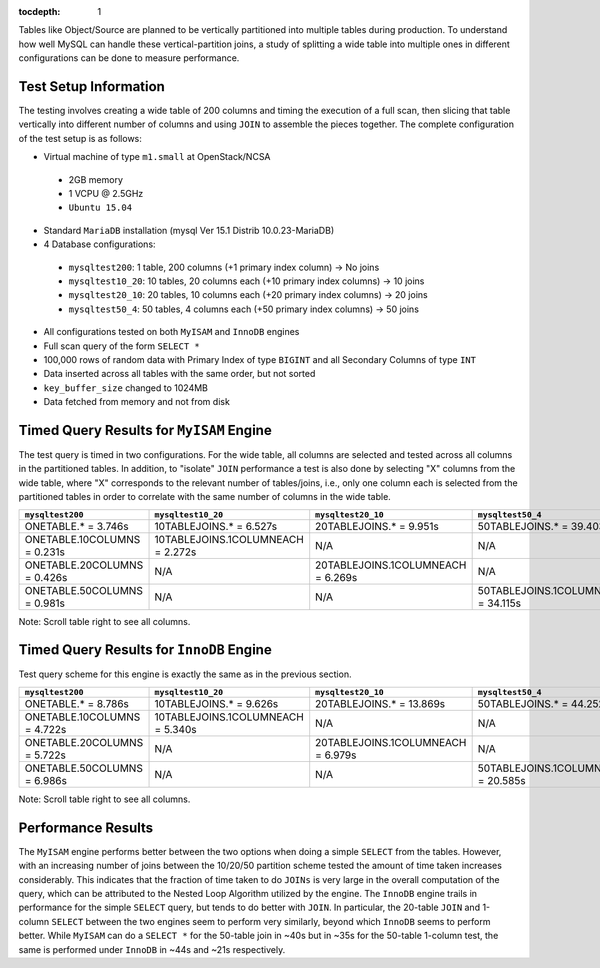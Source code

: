 ..
  Content of technical report.

  See http://docs.lsst.codes/en/latest/development/docs/rst_styleguide.html
  for a guide to reStructuredText writing.

  Do not put the title, authors or other metadata in this document;
  those are automatically added.

  Use the following syntax for sections:

  Sections
  ========

  and

  Subsections
  -----------

  and

  Subsubsections
  ^^^^^^^^^^^^^^

  To add images, add the image file (png, svg or jpeg preferred) to the
  _static/ directory. The reST syntax for adding the image is

  .. figure:: /_static/filename.ext
     :name: fig-label
     :target: http://target.link/url

     Caption text.

   Run: ``make html`` and ``open _build/html/index.html`` to preview your work.
   See the README at https://github.com/lsst-sqre/lsst-report-bootstrap or
   this repo's README for more info.

   Feel free to delete this instructional comment.

:tocdepth: 1

Tables like Object/Source are planned to be vertically partitioned into multiple tables during production. To understand how well MySQL can handle these vertical-partition joins, a study of splitting a wide table into multiple ones in different configurations can be done to measure performance.

Test Setup Information
======================

The testing involves creating a wide table of 200 columns and timing the execution of a full scan, then slicing that table vertically into different number of columns and using ``JOIN`` to assemble the pieces together. The complete configuration of the test setup is as follows:

- Virtual machine of type ``m1.small`` at OpenStack/NCSA
 - 2GB memory
 - 1 VCPU @ 2.5GHz
 - ``Ubuntu 15.04``
- Standard ``MariaDB`` installation (mysql Ver 15.1 Distrib 10.0.23-MariaDB)
- 4 Database configurations:
 - ``mysqltest200``: 1 table, 200 columns (+1 primary index column) -> No joins
 - ``mysqltest10_20``: 10 tables, 20 columns each (+10 primary index columns) -> 10 joins
 - ``mysqltest20_10``: 20 tables, 10 columns each (+20 primary index columns) -> 20 joins
 - ``mysqltest50_4``: 50 tables, 4 columns each (+50 primary index columns) -> 50 joins
- All configurations tested on both ``MyISAM`` and ``InnoDB`` engines
- Full scan query of the form ``SELECT *``
- 100,000 rows of random data with Primary Index of type ``BIGINT`` and all Secondary Columns of type ``INT``
- Data inserted across all tables with the same order, but not sorted
- ``key_buffer_size`` changed to 1024MB
- Data fetched from memory and not from disk

Timed Query Results for ``MyISAM`` Engine
=========================================

The test query is timed in two configurations. For the wide table, all columns are selected and tested across all columns in the partitioned tables. In addition, to "isolate" ``JOIN`` performance a test is also done by selecting "X" columns from the wide table, where "X" corresponds to the relevant number of tables/joins, i.e., only one column each is selected from the partitioned tables in order to correlate with the same number of columns in the wide table.

.. table:: Query times, ``MyISAM`` engine.

+---------------------+---------------------------+---------------------------+---------------------------+
| ``mysqltest200``    | ``mysqltest10_20``        | ``mysqltest20_10``        | ``mysqltest50_4``         |
+=====================+===========================+===========================+===========================+
| ONETABLE.* = 3.746s | 10TABLEJOINS.* = 6.527s   | 20TABLEJOINS.* = 9.951s   | 50TABLEJOINS.* = 39.403s  |
+---------------------+---------------------------+---------------------------+---------------------------+
| ONETABLE.10COLUMNS  | 10TABLEJOINS.1COLUMNEACH  | N/A                       | N/A                       |
| = 0.231s            | = 2.272s                  |                           |                           |
+---------------------+---------------------------+---------------------------+---------------------------+
| ONETABLE.20COLUMNS  | N/A                       | 20TABLEJOINS.1COLUMNEACH  | N/A                       |
| = 0.426s            |                           | = 6.269s                  |                           |
+---------------------+---------------------------+---------------------------+---------------------------+
| ONETABLE.50COLUMNS  | N/A                       | N/A                       | 50TABLEJOINS.1COLUMNEACH  |
| = 0.981s            |                           |                           | = 34.115s                 |
+---------------------+---------------------------+---------------------------+---------------------------+
Note: Scroll table right to see all columns.

Timed Query Results for ``InnoDB`` Engine
=========================================

Test query scheme for this engine is exactly the same as in the previous section.

.. table:: Query times, ``InnoDB`` engine.

+---------------------+---------------------------+---------------------------+---------------------------+
| ``mysqltest200``    | ``mysqltest10_20``        | ``mysqltest20_10``        | ``mysqltest50_4``         |
+=====================+===========================+===========================+===========================+
| ONETABLE.* = 8.786s | 10TABLEJOINS.* = 9.626s   | 20TABLEJOINS.* = 13.869s  | 50TABLEJOINS.* = 44.252s  |
+---------------------+---------------------------+---------------------------+---------------------------+
| ONETABLE.10COLUMNS  | 10TABLEJOINS.1COLUMNEACH  | N/A                       | N/A                       |
| = 4.722s            | = 5.340s                  |                           |                           |
+---------------------+---------------------------+---------------------------+---------------------------+
| ONETABLE.20COLUMNS  | N/A                       | 20TABLEJOINS.1COLUMNEACH  | N/A                       |
| = 5.722s            |                           | = 6.979s                  |                           |
+---------------------+---------------------------+---------------------------+---------------------------+
| ONETABLE.50COLUMNS  | N/A                       | N/A                       | 50TABLEJOINS.1COLUMNEACH  |
| = 6.986s            |                           |                           | = 20.585s                 |
+---------------------+---------------------------+---------------------------+---------------------------+
Note: Scroll table right to see all columns.

Performance Results
===================

The ``MyISAM`` engine performs better between the two options when doing a simple ``SELECT`` from the tables. However, with an increasing number of joins between the 10/20/50 partition scheme tested the amount of time taken increases considerably. This indicates that the fraction of time taken to do ``JOINs`` is very large in the overall computation of the query, which can be attributed to the Nested Loop Algorithm utilized by the engine. The ``InnoDB`` engine trails in performance for the simple ``SELECT`` query, but tends to do better with ``JOIN``. In particular, the 20-table ``JOIN`` and  1-column ``SELECT``  between the two engines seem to perform very similarly, beyond which ``InnoDB`` seems to perform better. While ``MyISAM`` can do a ``SELECT *`` for the 50-table join in ~40s but in ~35s for the 50-table 1-column test, the same is performed under ``InnoDB`` in ~44s and ~21s respectively. 


